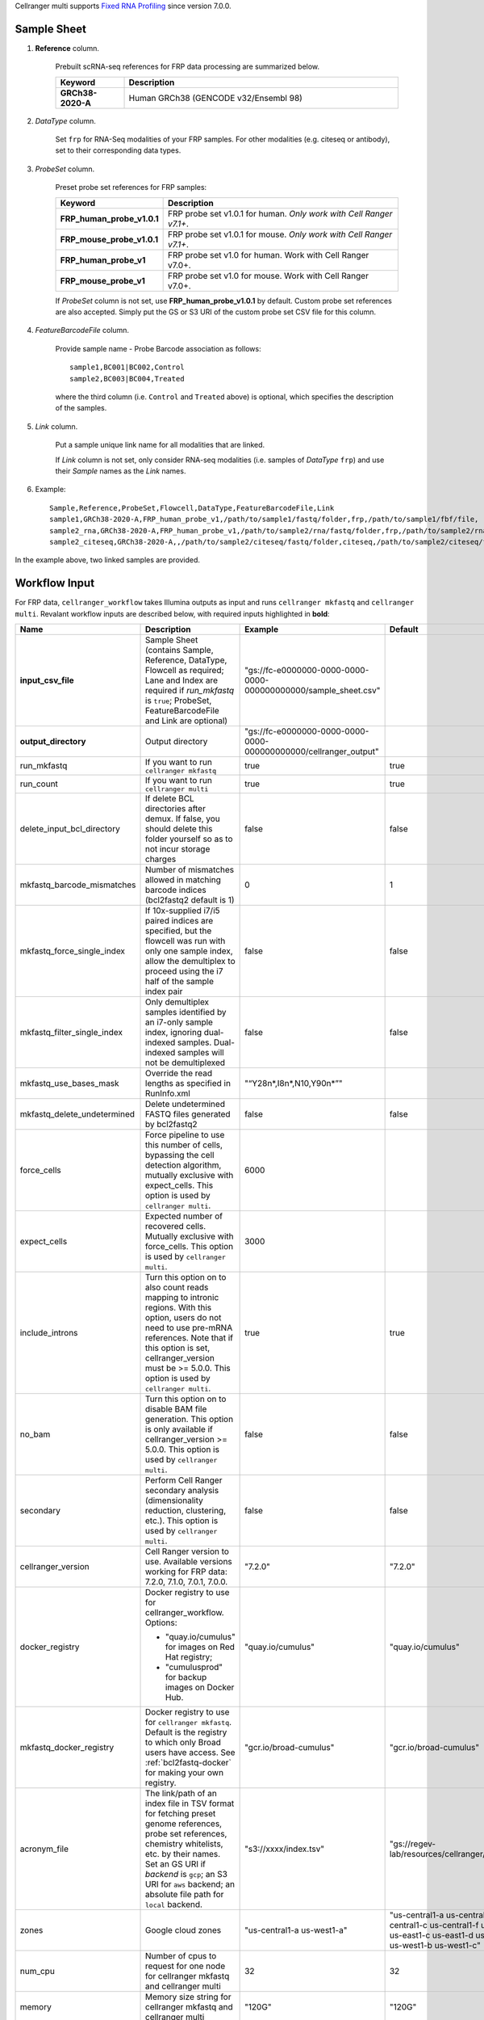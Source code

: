 Cellranger multi supports `Fixed RNA Profiling`_ since version 7.0.0.

Sample Sheet
++++++++++++++

#. **Reference** column.

    Prebuilt scRNA-seq references for FRP data processing are summarized below.

    .. list-table::
        :widths: 5 20
        :header-rows: 1

        * - Keyword
          - Description
        * - **GRCh38-2020-A**
          - Human GRCh38 (GENCODE v32/Ensembl 98)

#. *DataType* column.

    Set ``frp`` for RNA-Seq modalities of your FRP samples. For other modalities (e.g. citeseq or antibody), set to their corresponding data types.

#. *ProbeSet* column.

    Preset probe set references for FRP samples:

    .. list-table::
        :widths: 5 20
        :header-rows: 1

        * - Keyword
          - Description
        * - **FRP_human_probe_v1.0.1**
          - FRP probe set v1.0.1 for human. *Only work with Cell Ranger v7.1+*.
        * - **FRP_mouse_probe_v1.0.1**
          - FRP probe set v1.0.1 for mouse. *Only work with Cell Ranger v7.1+*.
        * - **FRP_human_probe_v1**
          - FRP probe set v1.0 for human. Work with Cell Ranger v7.0+.
        * - **FRP_mouse_probe_v1**
          - FRP probe set v1.0 for mouse. Work with Cell Ranger v7.0+.

    If *ProbeSet* column is not set, use **FRP_human_probe_v1.0.1** by default.
    Custom probe set references are also accepted. Simply put the GS or S3 URI of the custom probe set CSV file for this column.

#. *FeatureBarcodeFile* column.

    Provide sample name - Probe Barcode association as follows::

        sample1,BC001|BC002,Control
        sample2,BC003|BC004,Treated

    where the third column (i.e. ``Control`` and ``Treated`` above) is optional, which specifies the description of the samples.

#. *Link* column.

    Put a sample unique link name for all modalities that are linked.

    If *Link* column is not set, only consider RNA-seq modalities (i.e. samples of *DataType* ``frp``) and use their *Sample* names as the *Link* names.

#. Example::

    Sample,Reference,ProbeSet,Flowcell,DataType,FeatureBarcodeFile,Link
    sample1,GRCh38-2020-A,FRP_human_probe_v1,/path/to/sample1/fastq/folder,frp,/path/to/sample1/fbf/file,
    sample2_rna,GRCh38-2020-A,FRP_human_probe_v1,/path/to/sample2/rna/fastq/folder,frp,/path/to/sample2/rna/fbf/file,sample2
    sample2_citeseq,GRCh38-2020-A,,/path/to/sample2/citeseq/fastq/folder,citeseq,/path/to/sample2/citeseq/fbf/file,sample2

In the example above, two linked samples are provided.


Workflow Input
++++++++++++++++

For FRP data, ``cellranger_workflow`` takes Illumina outputs as input and runs ``cellranger mkfastq`` and ``cellranger multi``. Revalant workflow inputs are described below, with required inputs highlighted in **bold**:

.. list-table::
    :widths: 5 30 30 20
    :header-rows: 1

    * - Name
      - Description
      - Example
      - Default
    * - **input_csv_file**
      - Sample Sheet (contains Sample, Reference, DataType, Flowcell as required; Lane and Index are required if *run_mkfastq* is ``true``; ProbeSet, FeatureBarcodeFile and Link are optional)
      - "gs://fc-e0000000-0000-0000-0000-000000000000/sample_sheet.csv"
      -
    * - **output_directory**
      - Output directory
      - "gs://fc-e0000000-0000-0000-0000-000000000000/cellranger_output"
      -
    * - run_mkfastq
      - If you want to run ``cellranger mkfastq``
      - true
      - true
    * - run_count
      - If you want to run ``cellranger multi``
      - true
      - true
    * - delete_input_bcl_directory
      - If delete BCL directories after demux. If false, you should delete this folder yourself so as to not incur storage charges
      - false
      - false
    * - mkfastq_barcode_mismatches
      - Number of mismatches allowed in matching barcode indices (bcl2fastq2 default is 1)
      - 0
      - 1
    * - mkfastq_force_single_index
      - If 10x-supplied i7/i5 paired indices are specified, but the flowcell was run with only one sample index, allow the demultiplex to proceed using the i7 half of the sample index pair
      - false
      - false
    * - mkfastq_filter_single_index
      - Only demultiplex samples identified by an i7-only sample index, ignoring dual-indexed samples. Dual-indexed samples will not be demultiplexed
      - false
      - false
    * - mkfastq_use_bases_mask
      - Override the read lengths as specified in RunInfo.xml
      - "“Y28n*,I8n*,N10,Y90n*”"
      -
    * - mkfastq_delete_undetermined
      - Delete undetermined FASTQ files generated by bcl2fastq2
      - false
      - false
    * - force_cells
      - Force pipeline to use this number of cells, bypassing the cell detection algorithm, mutually exclusive with expect_cells. This option is used by ``cellranger multi``.
      - 6000
      -
    * - expect_cells
      - Expected number of recovered cells. Mutually exclusive with force_cells. This option is used by ``cellranger multi``.
      - 3000
      -
    * - include_introns
      - Turn this option on to also count reads mapping to intronic regions. With this option, users do not need to use pre-mRNA references. Note that if this option is set, cellranger_version must be >= 5.0.0. This option is used by ``cellranger multi``.
      - true
      - true
    * - no_bam
      - Turn this option on to disable BAM file generation. This option is only available if cellranger_version >= 5.0.0. This option is used by ``cellranger multi``.
      - false
      - false
    * - secondary
      - Perform Cell Ranger secondary analysis (dimensionality reduction, clustering, etc.). This option is used by ``cellranger multi``.
      - false
      - false
    * - cellranger_version
      - Cell Ranger version to use. Available versions working for FRP data: 7.2.0, 7.1.0, 7.0.1, 7.0.0.
      - "7.2.0"
      - "7.2.0"
    * - docker_registry
      - Docker registry to use for cellranger_workflow. Options:

        - "quay.io/cumulus" for images on Red Hat registry;

        - "cumulusprod" for backup images on Docker Hub.
      - "quay.io/cumulus"
      - "quay.io/cumulus"
    * - mkfastq_docker_registry
      - Docker registry to use for ``cellranger mkfastq``. Default is the registry to which only Broad users have access. See :ref:`bcl2fastq-docker` for making your own registry.
      - "gcr.io/broad-cumulus"
      - "gcr.io/broad-cumulus"
    * - acronym_file
      - | The link/path of an index file in TSV format for fetching preset genome references, probe set references, chemistry whitelists, etc. by their names.
        | Set an GS URI if *backend* is ``gcp``; an S3 URI for ``aws`` backend; an absolute file path for ``local`` backend.
      - "s3://xxxx/index.tsv"
      - "gs://regev-lab/resources/cellranger/index.tsv"
    * - zones
      - Google cloud zones
      - "us-central1-a us-west1-a"
      - "us-central1-a us-central1-b us-central1-c us-central1-f us-east1-b us-east1-c us-east1-d us-west1-a us-west1-b us-west1-c"
    * - num_cpu
      - Number of cpus to request for one node for cellranger mkfastq and cellranger multi
      - 32
      - 32
    * - memory
      - Memory size string for cellranger mkfastq and cellranger multi
      - "120G"
      - "120G"
    * - mkfastq_disk_space
      - Optional disk space in GB for mkfastq
      - 1500
      - 1500
    * - multi_disk_space
      - Disk space in GB needed for cellranger multi
      - 1500
      - 1500
    * - backend
      - Cloud backend for file transfer and computation. Available options:

        - "gcp" for Google Cloud;
        - "aws" for Amazon AWS;
        - "local" for local machines.
      - "gcp"
      - "gcp"
    * - preemptible
      - Number of preemptible tries
      - 2
      - 2
    * - awsQueueArn
      - The AWS ARN string of the job queue to be used. This only works for ``aws`` backend.
      - "arn:aws:batch:us-east-1:xxx:job-queue/priority-gwf"
      - ""

Workflow Output
+++++++++++++++++

See the table below for important outputs:

.. list-table::
    :widths: 5 5 10
    :header-rows: 1

    * - Name
      - Type
      - Description
    * - fastq_outputs
      - Array[Array[String]]
      - ``fastq_outputs[0]`` gives the list of cloud urls containing FASTQ files for RNA-Seq modalities of FRP data, one url per flowcell.
    * - count_outputs
      - Map[String, Array[String]]
      - ``count_outputs["multi"]`` gives the list of cloud urls containing *cellranger multi* outputs, one url per sample.


.. _Fixed RNA Profiling: https://support.10xgenomics.com/single-cell-gene-expression/software/pipelines/latest/using/multi-frp
